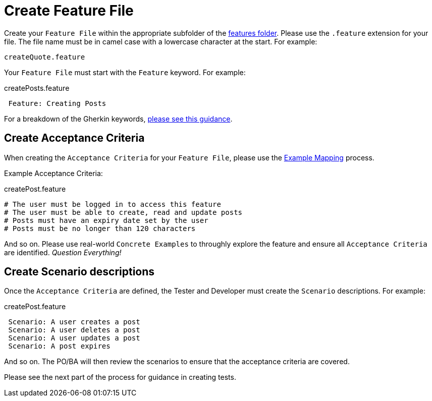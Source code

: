 = Create Feature File

Create your `Feature File` within the appropriate subfolder of the link:../src/features/[features folder]. Please use the `.feature` extension for your file. The file name must be in camel case with a lowercase character at the start. For example:

 createQuote.feature

Your `Feature File` must start with the `Feature` keyword. For example:

[source,gherkin]
.createPosts.feature
 Feature: Creating Posts

For a breakdown of the Gherkin keywords, link:./support/bdd-and-gherkin.adoc[please see this guidance].

== Create Acceptance Criteria

When creating the `Acceptance Criteria` for your `Feature File`, please use the link:./support/bdd-and-gherkin.adoc[Example Mapping] process. 

Example Acceptance Criteria:

.createPost.feature
 # The user must be logged in to access this feature
 # The user must be able to create, read and update posts
 # Posts must have an expiry date set by the user
 # Posts must be no longer than 120 characters

And so on. Please use real-world `Concrete Examples` to throughly explore the feature and ensure all `Acceptance Criteria` are identified. _Question Everything!_

== Create Scenario descriptions

Once the `Acceptance Criteria` are defined, the Tester and Developer must create the `Scenario` descriptions. For example:

.createPost.feature
[source, gherkin]
 Scenario: A user creates a post
 Scenario: A user deletes a post
 Scenario: A user updates a post
 Scenario: A post expires

And so on. The PO/BA will then review the scenarios to ensure that the acceptance criteria are covered.

Please see the next part of the process for guidance in creating tests.

